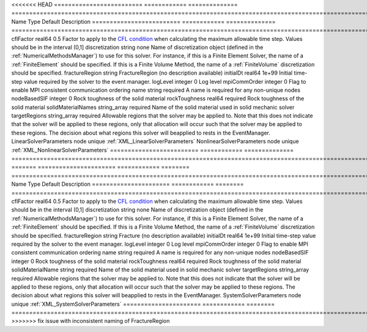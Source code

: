 

<<<<<<< HEAD
========================= ============ ============== ======================================================================================================================================================================================================================================================================================================================== 
Name                      Type         Default        Description                                                                                                                                                                                                                                                                                                              
========================= ============ ============== ======================================================================================================================================================================================================================================================================================================================== 
cflFactor                 real64       0.5            Factor to apply to the `CFL condition <http://en.wikipedia.org/wiki/Courant-Friedrichs-Lewy_condition>`_ when calculating the maximum allowable time step. Values should be in the interval (0,1]                                                                                                                        
discretization            string       none           Name of discretization object (defined in the :ref:`NumericalMethodsManager`) to use for this solver. For instance, if this is a Finite Element Solver, the name of a :ref:`FiniteElement` should be specified. If this is a Finite Volume Method, the name of a :ref:`FiniteVolume` discretization should be specified. 
fractureRegion            string       FractureRegion (no description available)                                                                                                                                                                                                                                                                                               
initialDt                 real64       1e+99          Initial time-step value required by the solver to the event manager.                                                                                                                                                                                                                                                     
logLevel                  integer      0              Log level                                                                                                                                                                                                                                                                                                                
mpiCommOrder              integer      0              Flag to enable MPI consistent communication ordering                                                                                                                                                                                                                                                                     
name                      string       required       A name is required for any non-unique nodes                                                                                                                                                                                                                                                                              
nodeBasedSIF              integer      0              Rock toughness of the solid material                                                                                                                                                                                                                                                                                     
rockToughness             real64       required       Rock toughness of the solid material                                                                                                                                                                                                                                                                                     
solidMaterialNames        string_array required       Name of the solid material used in solid mechanic solver                                                                                                                                                                                                                                                                 
targetRegions             string_array required       Allowable regions that the solver may be applied to. Note that this does not indicate that the solver will be applied to these regions, only that allocation will occur such that the solver may be applied to these regions. The decision about what regions this solver will beapplied to rests in the EventManager.   
LinearSolverParameters    node         unique         :ref:`XML_LinearSolverParameters`                                                                                                                                                                                                                                                                                        
NonlinearSolverParameters node         unique         :ref:`XML_NonlinearSolverParameters`                                                                                                                                                                                                                                                                                     
========================= ============ ============== ======================================================================================================================================================================================================================================================================================================================== 
=======
====================== ============ ======== ======================================================================================================================================================================================================================================================================================================================== 
Name                   Type         Default  Description                                                                                                                                                                                                                                                                                                              
====================== ============ ======== ======================================================================================================================================================================================================================================================================================================================== 
cflFactor              real64       0.5      Factor to apply to the `CFL condition <http://en.wikipedia.org/wiki/Courant-Friedrichs-Lewy_condition>`_ when calculating the maximum allowable time step. Values should be in the interval (0,1]                                                                                                                        
discretization         string       none     Name of discretization object (defined in the :ref:`NumericalMethodsManager`) to use for this solver. For instance, if this is a Finite Element Solver, the name of a :ref:`FiniteElement` should be specified. If this is a Finite Volume Method, the name of a :ref:`FiniteVolume` discretization should be specified. 
fractureRegion         string       Fracture (no description available)                                                                                                                                                                                                                                                                                               
initialDt              real64       1e+99    Initial time-step value required by the solver to the event manager.                                                                                                                                                                                                                                                     
logLevel               integer      0        Log level                                                                                                                                                                                                                                                                                                                
mpiCommOrder           integer      0        Flag to enable MPI consistent communication ordering                                                                                                                                                                                                                                                                     
name                   string       required A name is required for any non-unique nodes                                                                                                                                                                                                                                                                              
nodeBasedSIF           integer      0        Rock toughness of the solid material                                                                                                                                                                                                                                                                                     
rockToughness          real64       required Rock toughness of the solid material                                                                                                                                                                                                                                                                                     
solidMaterialName      string       required Name of the solid material used in solid mechanic solver                                                                                                                                                                                                                                                                 
targetRegions          string_array required Allowable regions that the solver may be applied to. Note that this does not indicate that the solver will be applied to these regions, only that allocation will occur such that the solver may be applied to these regions. The decision about what regions this solver will beapplied to rests in the EventManager.   
SystemSolverParameters node         unique   :ref:`XML_SystemSolverParameters`                                                                                                                                                                                                                                                                                        
====================== ============ ======== ======================================================================================================================================================================================================================================================================================================================== 
>>>>>>> fix issue with inconsistent naming of FractureRegion


